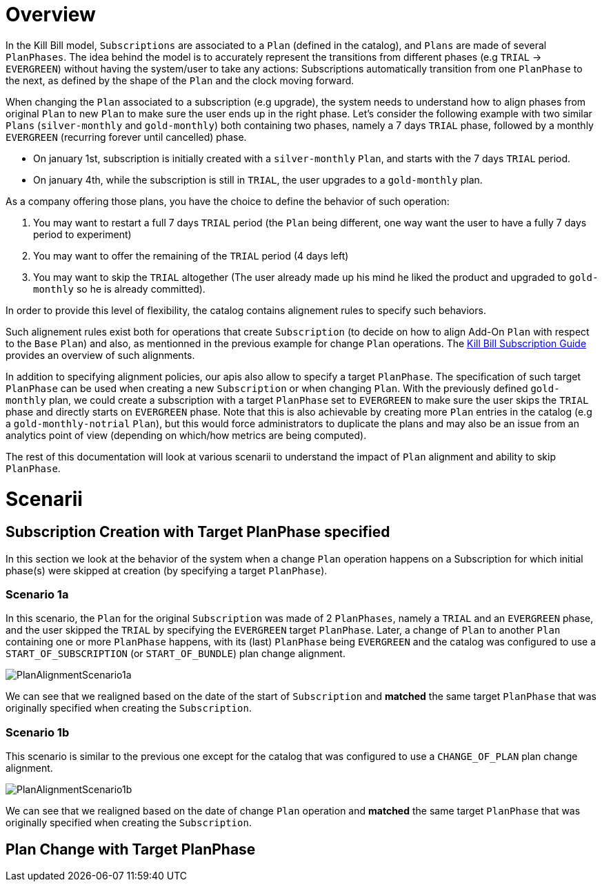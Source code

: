 = Overview

In the Kill Bill model, `Subscriptions` are associated to a `Plan` (defined in the catalog), and `Plans` are made of several `PlanPhases`.
The idea behind the model is to accurately represent the transitions from different phases (e.g `TRIAL` -> `EVERGREEN`) without having the system/user to take any actions:
Subscriptions automatically transition from one `PlanPhase` to the next, as defined by the shape of the `Plan` and the clock moving forward.

When changing the `Plan` associated to a subscription (e.g upgrade), the system needs to understand how to align phases from original `Plan` to new `Plan` to make sure the user ends up in the right phase. Let's consider the following example with two similar `Plans` (`silver-monthly` and `gold-monthly`) both containing two phases, namely a 7 days `TRIAL` phase, followed by a monthly `EVERGREEN` (recurring forever until cancelled) phase.

* On january 1st, subscription is initially created with a `silver-monthly` `Plan`, and starts with the 7 days `TRIAL` period.
* On january 4th, while the subscription is still in `TRIAL`, the user upgrades to a `gold-monthly` plan.

As a company offering those plans, you have the choice to define the behavior of such operation:

1. You may want to restart a full 7 days `TRIAL` period (the `Plan` being different, one way want the user to have a fully 7 days period to experiment)
2. You may want to offer the remaining of the `TRIAL` period (4 days left)
3. You may want to skip the `TRIAL` altogether (The user already made up his mind he liked the product and upgraded to `gold-monthly` so he is already committed).

In order to provide this level of flexibility, the catalog contains alignement rules to specify such behaviors.

Such alignement rules exist both for operations that create `Subscription` (to decide on how to align Add-On `Plan` with respect to the `Base` `Plan`) and also, as mentionned in the previous example for change `Plan` operations.
The http://docs.killbill.io/latest/userguide_subscription.html#_subscription_alignment_rules[Kill Bill Subscription Guide] provides an overview of such alignments.


In addition to specifying alignment policies, our apis also allow to specify a target `PlanPhase`. The specification of such target `PlanPhase` can be used when creating a new `Subscription` or when changing `Plan`. With the previously defined `gold-monthly` plan, we could create a subscription with a target `PlanPhase` set to `EVERGREEN` to make sure the user skips the `TRIAL` phase and directly starts on `EVERGREEN` phase. Note that this is also achievable by creating more `Plan` entries in the catalog (e.g a `gold-monthly-notrial` `Plan`), but this would force administrators to duplicate the plans and may also be an issue from an analytics point of view (depending on which/how metrics are being computed).

The rest of this documentation will look at various scenarii to understand the impact of `Plan` alignment and ability to skip `PlanPhase`.

= Scenarii

== Subscription Creation with Target PlanPhase specified

In this section we look at the behavior of the system when a change `Plan` operation happens on a Subscription for which initial phase(s) were skipped at creation (by specifying a target `PlanPhase`).

=== Scenario 1a

In this scenario, the `Plan` for the original `Subscription` was made of 2 `PlanPhases`, namely a `TRIAL` and an `EVERGREEN` phase, and the user skipped the `TRIAL` by specifying the `EVERGREEN` target `PlanPhase`. Later, a change of `Plan` to another `Plan` containing one or more `PlanPhase` happens, with its (last) `PlanPhase` being `EVERGREEN` and the catalog was configured to use a `START_OF_SUBSCRIPTION` (or `START_OF_BUNDLE`) plan change alignment. 


image:https://github.com/killbill/killbill-docs/raw/v3/userguide/assets/img/alignments/PlanAlignmentScenario1a.png[align=center]

We can see that we realigned based on the date of the start of `Subscription` and **matched** the same target `PlanPhase` that was originally specified when creating the `Subscription`.


=== Scenario 1b

This scenario is similar to the previous one except for the catalog that was configured to use a `CHANGE_OF_PLAN` plan change alignment.

image:https://github.com/killbill/killbill-docs/raw/v3/userguide/assets/img/alignments/PlanAlignmentScenario1b.png[align=center]

We can see that we realigned based on the date of change `Plan` operation and **matched** the same target `PlanPhase` that was originally specified when creating the `Subscription`.

== Plan Change with Target PlanPhase




